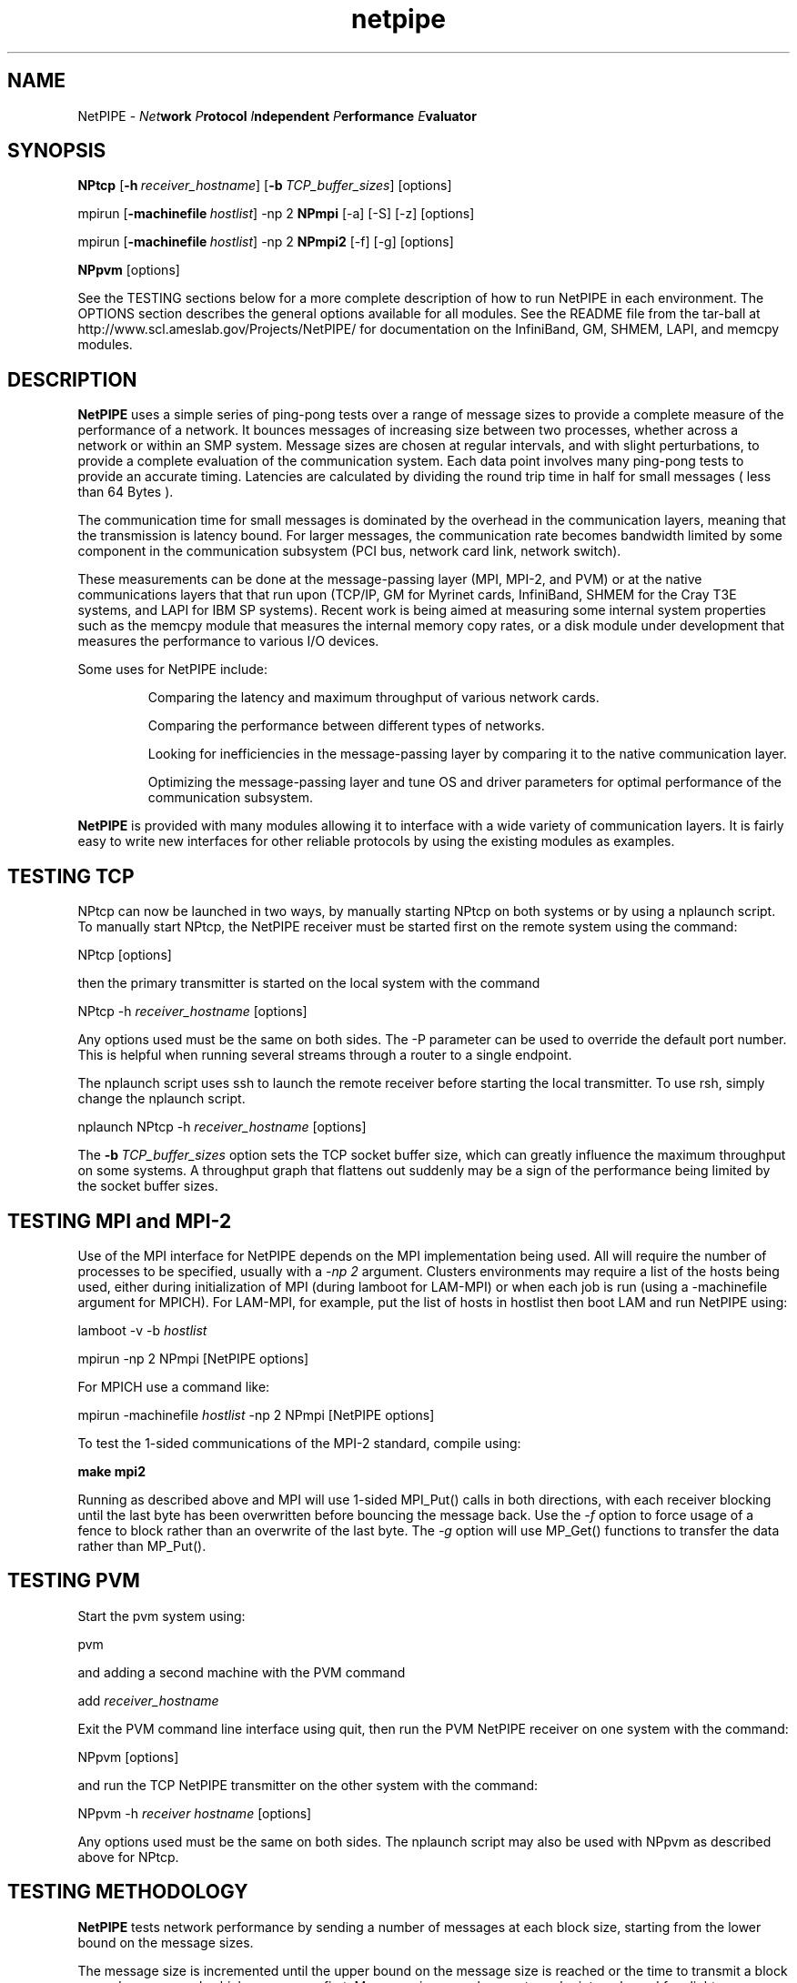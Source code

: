 .\" -*- nroff -*-
.\"
.\" NetPIPE -- Network Protocol Independent Performance Evaluator.
.\" Copyright 1997, 1998 Iowa State University Research Foundation, Inc.
.\"
.\" This program is free software; you can redistribute it and/or modify
.\" it under the terms of the GNU General Public License as published by
.\" the Free Software Foundation.  You should have received a copy of the
.\" GNU General Public License along with this program; if not, write to the
.\" Free Software Foundation, Inc., 675 Mass Ave, Cambridge, MA 02139, USA.
.\"
.\" netpipe.1
.\" Created: Mon Jun 15 1998 by Guy Helmer
.\" Rewritten:   Jun  1 2004 by Dave Turner
.\"
.\" $Id: netpipe.1,v 1.1 2006-04-04 11:27:09 randall Exp $
.\"
.TH netpipe 1 "June 1, 2004" "NetPIPE" "netpipe"

.SH NAME
NetPIPE \- 
.IB Net work
.IB P rotocol
.IB I ndependent
.IB P erformance
.IB E valuator

.SH SYNOPSIS
.B NPtcp
[\c
.BI \-h \ receiver_hostname\fR\c
]
[\c
.BI \-b \ TCP_buffer_sizes\fR\c
]
[options]

.PP

mpirun
[\c
.BI \-machinefile \ hostlist\fR\c
]
-np 2
.B NPmpi
[-a] [-S] [-z] [options]

.PP

mpirun
[\c
.BI \-machinefile \ hostlist\fR\c
]
-np 2
.B NPmpi2
[-f] [-g] [options]


.PP

.B NPpvm
[options]

See the TESTING sections below for a more complete description of
how to run NetPIPE in each environment.
The OPTIONS section describes the general options available for
all modules.
See the README file from the tar-ball at 
http://www.scl.ameslab.gov/Projects/NetPIPE/ for documentation on
the InfiniBand, GM, SHMEM, LAPI, and memcpy modules.

.SH DESCRIPTION
.PP

.B NetPIPE
uses a simple series of ping-pong tests over a range of message
sizes to provide a complete measure of the performance of a network.
It bounces messages of increasing size between two processes, whether across a 
network or within an SMP system. 
Message sizes are chosen at regular intervals, and with slight perturbations, 
to provide a complete evaluation of the communication system. 
Each data point involves many ping-pong tests to provide an accurate timing. 
Latencies are calculated by dividing the round trip time in half for small 
messages ( less than 64 Bytes ). 
.PP
The communication time for small messages is dominated by the 
overhead in the communication layers, meaning that the transmission
is latency bound.
For larger messages, the communication rate becomes bandwidth limited by 
some component in
the communication subsystem (PCI bus, network card link, network switch).
.PP
These measurements can be done at the message-passing layer 
(MPI, MPI-2, and PVM) or at the native communications layers
that that run upon (TCP/IP, GM for Myrinet cards, InfiniBand,
SHMEM for the Cray T3E systems, and LAPI for IBM SP systems).
Recent work is being aimed at measuring some internal system properties
such as the memcpy module that measures the internal memory copy rates,
or a disk module under development that measures the performance
to various I/O devices.
.PP

Some uses for NetPIPE include:
.RS
.PP
Comparing the latency and maximum throughput of various network cards.
.PP
Comparing the performance between different types of networks.
.PP
Looking for inefficiencies in the message-passing layer by comparing it
to the native communication layer.
.PP
Optimizing the message-passing layer and tune OS and driver parameters
for optimal performance of the communication subsystem.

.RE
.PP

.B NetPIPE
is provided with many modules allowing it to interface with a wide
variety of communication layers.
It is fairly easy to write new interfaces for other reliable protocols
by using the existing modules as examples.



.SH TESTING TCP
.PP
NPtcp can now be launched in two ways, by manually starting NPtcp on
both systems or by using a nplaunch script.  To manually start NPtcp,
the NetPIPE receiver must be 
started first on the remote system using the command:
.PP
.Ex
NPtcp [options]
.Ee
.PP
then the primary transmitter is started on the local system with the
command
.PP
.Ex
NPtcp \-h 
.I receiver_hostname
[options]
.Ee
.PP
Any options used must be the same on both sides.  The \-P parameter
can be used to override the default port number.  This is helpful when
running several streams through a router to a single endpoint.

The nplaunch script uses ssh to launch the remote receiver
before starting the local transmitter.  To use rsh, simply change
the nplaunch script.
.PP
.Ex
nplaunch NPtcp -h 
.I receiver_hostname
[options]
.Ee
.PP
The
.BI \-b \ TCP_buffer_sizes\fR\c
 option sets the TCP socket buffer size, which can greatly influence
the maximum throughput on some systems.  A throughput graph that
flattens out suddenly may be a sign of the performance being limited
by the socket buffer sizes.


.SH TESTING MPI and MPI-2
.PP
Use of the MPI interface for NetPIPE depends on the MPI implementation
being used.  
All will require the number of processes to be specified, usually
with a 
.I -np 2 
argument.  Clusters environments may require a list of the 
hosts being used, either during initialization of MPI (during lamboot
for LAM-MPI) or when each job is run (using a -machinefile argument
for MPICH).
For LAM-MPI, for example, put the list of hosts in hostlist then boot LAM 
and run NetPIPE using:
.PP
.Ex
lamboot -v -b 
.I hostlist
.PP
mpirun \-np 2 NPmpi [NetPIPE options]
.Ee
.PP

For MPICH use a command like:
.PP
.Ex
mpirun \-machinefile 
.I hostlist 
\-np 2 NPmpi [NetPIPE options]
.Ee
.PP

To test the 1-sided communications of the MPI-2 standard, compile
using:
.PP
.Ex
.B make mpi2
.Ee
.PP
Running as described above and MPI will use 1-sided MPI_Put()
calls in both directions, with each receiver blocking until the
last byte has been overwritten before bouncing the message back.
Use the 
.I -f
option to force usage of a fence to block rather than an overwrite
of the last byte.
The 
.I -g
option will use MP_Get() functions to transfer the data rather than
MP_Put().


.SH TESTING PVM
.PP
Start the pvm system using:
.PP
.Ex
pvm
.Ee
.PP
and adding a second machine with the PVM command
.PP
.Ex
add 
.I receiver_hostname
.Ee
.PP
Exit the PVM command line interface using quit, then run the PVM NetPIPE
receiver on one system with the command:
.PP
.Ex
NPpvm [options]
.Ee
.PP
and run the TCP NetPIPE transmitter on the other system with the
command:
.PP
.Ex
NPpvm -h 
.I receiver hostname
[options]
.Ee
.PP
Any options used must be the same on both sides.
The nplaunch script may also be used with NPpvm as described above
for NPtcp.

.SH TESTING METHODOLOGY
.PP
.B NetPIPE
tests network performance by sending a number of messages at each
block size, starting from the lower bound on the message sizes.

The message size is incremented until the upper bound on the message size is
reached or the time to transmit a block exceeds one second, which ever
occurs first.  Message sizes are chosen at regular intervals, and for
slight perturbations from them to provide a more complete evaluation
of the communication subsystem.
.PP
The 
.B NetPIPE\c
 output file may be graphed using a program such as
.B gnuplot(1)\.
The output file contains three columns: the number of bytes in the block,
the transfer rate in bits per second, and
the time to transfer the block (half the round-trip time).
The first two columns are normally used to graph the throughput
vs block size, while the third column provides the latency.
For example, the 
.B throughput versus block size
graph can be created by graphing bytes versus bits per second.
Sample
.B gnuplot(1)
commands for such a graph would be
.PP
.Ex
set logscale x
.Ee
.PP
.Ex
plot "np.out"
.Ee

.ne 5
.SH OPTIONS
.TP
.B \-a
asynchronous mode: prepost receives (MPI, IB modules)
.ne 3
.TP
.BI \-b \ \fITCP_buffer_sizes\fR
Set the send and receive TCP buffer sizes (TCP module only).
.ne 3

.TP
.B \-B
Burst mode where all receives are preposted at once (MPI, IB modules).
.ne 3

.TP
.B \-f
Use a fence to block for completion (MPI2 module only).
.ne 3

.TP
.B \-g
Use MPI_Get() instead of MPI_Put() (MPI2 module only).
.ne 3

.TP
.BI \-h \ \fIhostname\fR
Specify the name of the receiver host to connect to (TCP, PVM, IB, GM).
.ne 3

.TP
.B \-I
Invalidate cache to measure performance without cache effects (mostly affects 
IB and memcpy modules).
.ne 3

.TP
.B \-i
Do an integrity check instead of a performance evaluation.
.ne 3

.TP
.BI \-l \ \fIstarting_msg_size\fR
Specify the lower bound for the size of messages to be tested.
.ne 3
.TP

.TP
.BI \-n \ \fInrepeats\fR
Set the number of repeats for each test to a constant.
Otherwise, the number of repeats is chosen to provide an accurate
timing for each test.  Be very careful if specifying a low number
so that the time for the ping-pong test exceeds the timer accuracy.
.ne 3

.TP
.BI \-O \ \fIsource_offset,dest_offset\fR
Specify the source and destination offsets of the buffers from perfect 
page alignment.
.ne 3
.TP

.BI \-o \ \fIoutput_filename\fR
Specify the output filename (default is np.out).
.ne 3

.TP
.BI \-p \ \fIperturbation_size\fR
NetPIPE chooses the message sizes at regular intervals, increasing them
exponentially from the lower boundary to the upper boundary.
At each point, it also tests perturbations of 3 bytes above and 3 bytes
below each test point to find idiosyncrasies in the system.
This perturbation value can be changed using the 
.I -p
option, or turned
off using
.I -p 
.I 0
.B .
.ne 3

.TP
.B \-r
This option resets the TCP sockets after every test (TCP module only).
It is necessary for some streaming tests to get good measurements
since the socket window size may otherwise collapse.
.ne 3

.TP
.B \-s
Set streaming mode where data is only transmitted in one direction. 
.ne 3

.TP
.B \-S
Use synchronous sends (MPI module only).
.ne 3

.TP
.BI \-u \ \fIupper_bound\fR
Specify the upper boundary to the size of message being tested.  
By default, NetPIPE will stop when
the time to transmit a block exceeds one second. 

.TP
.B \-z
Receive messages using MPI_ANY_SOURCE (MPI module only)
.ne 3

.TP
.B \-2
Set bi-directional mode where both sides send and receive at the
same time (supported by most modules).
You may need to use 
.I -a
to choose asynchronous communications for MPI to avoid freeze-ups.
For TCP, the maximum test size will be limited by the TCP
buffer sizes.
.ne 3

.ne 3
.SH FILES
.TP
.I np.out
Default output file for
.BR NetPIPE .
Overridden by the
.B \-o
option.

.SH AUTHOR
.PP
The original NetPIPE core plus TCP and MPI modules were written by 
Quinn Snell, Armin Mikler, Guy Helmer, and John Gustafson.
NetPIPE is currently being developed and maintained by Dave Turner
with contributions from many students (Bogdan Vasiliu, Adam Oline,
Xuehua Chen, and Brian Smith).  

.PP
Send comments/bug-reports to:
.I
<netpipe@scl.ameslab.gov>.
.PP
Additional information about
.B NetPIPE
can be found on the World Wide Web at
.I http://www.scl.ameslab.gov/Projects/NetPIPE/

.SH BUGS
As of version 3.6.1, there is a bug that causes NetPIPE to segfault on 
RedHat Enterprise systems. I will debug this as soon as I get access to a 
few such systems.  -Dave Turner (turner@ameslab.gov)
